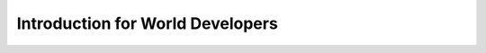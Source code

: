 .. Sirikata Documentation
   Copyright 2011, Ewen Cheslack-Postava.
   CC-BY, see LICENSE file for details.

.. _world-guide:

Introduction for World Developers
=================================
